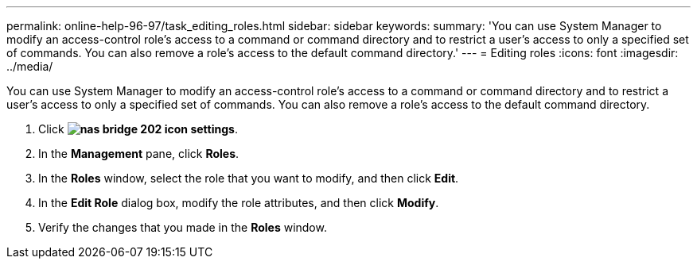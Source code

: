 ---
permalink: online-help-96-97/task_editing_roles.html
sidebar: sidebar
keywords: 
summary: 'You can use System Manager to modify an access-control role’s access to a command or command directory and to restrict a user’s access to only a specified set of commands. You can also remove a role’s access to the default command directory.'
---
= Editing roles
:icons: font
:imagesdir: ../media/

[.lead]
You can use System Manager to modify an access-control role's access to a command or command directory and to restrict a user's access to only a specified set of commands. You can also remove a role's access to the default command directory.

. Click *image:../media/nas_bridge_202_icon_settings.gif[]*.
. In the *Management* pane, click *Roles*.
. In the *Roles* window, select the role that you want to modify, and then click *Edit*.
. In the *Edit Role* dialog box, modify the role attributes, and then click *Modify*.
. Verify the changes that you made in the *Roles* window.
